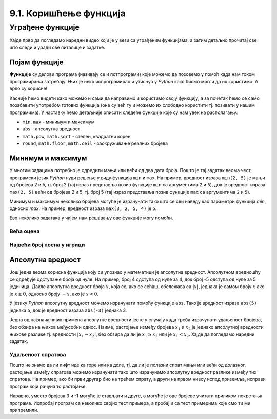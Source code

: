 9.1. Коришћење функција
#######################

Уграђене функције
=================

Хајде прво да погледамо наредни видео који је у вези са уграђеним функцијама, а затим детаљно прочитај све што следи и уради све питалице и задатке.

.. ytpopup:: bJ-OJZIiRdM
    :width: 735
    :height: 415
    :align: center

Појам функције
--------------
	   
**Функције** су делови програма (називају се и потпрограми) које можемо да позовемо у помоћ
када нам током програмирања затребају. Њих је неко испрограмирао и 
утиснуо у *Python* како бисмо могли да их користимо. А врло су корисне!

Касније ћемо видети како можемо и сами да направимо и користимо своју функцију, а
за почетак ћемо се само позабавити употребом готових функција 
(оне су већ ту и можемо их слободно користити тј. позивати у нашим програмима). 
У наставку ћемо детаљније описати следеће функције које су нам увек на располагању:

- ``min``, ``max`` - минимум и максимум
- ``abs`` - апсолутна вредност
- ``math.pow``, ``math.sqrt`` -  степен, квадратни корен
- ``round``, ``math.floor``, ``math.ceil`` - заокруживање реалних
  бројева
  
Минимум и максимум
------------------

У многим задацима потребно је одредити мањи или већи од два дата
броја. Пошто је тај задатак веома чест, програмски језик *Python* нуди
решење у виду функција ``min`` и ``max``. На пример, вредност израза
``min(2, 5)`` је мањи од бројева 2 и 5, тј. број 2 (тај израз
представља позив функције ``min`` са аргументима ``2`` и ``5``), док
је вредност израза ``max(2, 5)`` већи од бројева 2 и 5, тј. број 5 (тај
израз представља позив функције ``max`` са аргументима ``2`` и ``5``).

.. fillintheblank:: fill_минимум
		    
      Вредност израза ``min(24, 17)`` је |blank|

      -     :17: Тачно!
            :x: Нетачно. min означава мањи број

.. mchoice:: mchoice_минимум
   :answer_a: 2
   :answer_b: 3
   :answer_c: 5
   :correct: a
   :feedback_a: Тачно!
   :feedback_b: min означава мањи од два броја.
   :feedback_c: min означава мањи од два броја. 
		
   Која је вредност израза ``min(min(5, 2), 3)``?

Минимум и максимум неколико бројева могуће је израчунати тако што се
сви наведу као параметри функција `min`, односно `max`. На пример, вредност
израза ``max(3, 2, 5, 4)`` је ``5``.

Ево неколико задатака у чијем нам решавању ове функције могу
помоћи.

Већа оцена
''''''''''
  
.. questionnote::

   Љубица је једног дана добила оцене из биологије и географије. Која
   је оцена већа?

.. activecode:: већа_оцена

   biologija  = int(input("biologija: "))
   geografija = int(input("geografija: "))
   print("veća ocena: ", 0)  # ispravi ovu liniju

Највећи број поена у игрици
'''''''''''''''''''''''''''
   
.. questionnote::

   Асмир, Снежа и Мица су играли игрицу на рачунару. Ко је од њих освојио највећи
   број поена (*high-score*)?

.. activecode:: највећи_број_поена
   :runortest: asmir, sneza, mica, najveci
   :enablecopy:
      
   # -*- acsection: general-init -*-
   # -*- acsection: var-init -*-
   asmir = int(input("Koliko je poena osvojio Asmir: "))
   sneza = int(input("Koliko je poena osvojila Sneža: "))
   mica  = int(input("Koliko je poena osvojila Mica: "))
   # -*- acsection: main -*-
   najveci = 0 # ispravi ovu liniju
   # -*- acsection: after-main -*-
   print("Највећи број поена је: ", najveci)
   ====
   from unittest.gui import TestCaseGui
   class myTests(TestCaseGui):
       def testOne(self):
          for asmir, sneza, mica in [(3542, 2388, 4123), (3562, 4221, 1002), (7428, 2842, 9413)]:
             self.assertEqual(acMainSection(asmir = asmir, sneza = sneza, mica = mica)["najveci"],max(asmir, sneza, mica),"Ако су редом освајали %s, %s и %s поена, тада је највећи број поена %s." % (asmir, sneza, mica, max(asmir, sneza, mica)))
   myTests().main()
   



   
Апсолутна вредност
------------------

Још једна веома корисна функција коју си упознао у математици
је апсолутна вредност. Апсолутном вредношћу се одређује одступање
броја од нуле.  На пример, број 4 одступа од нуле за 4, док број -5
одступа од нуле за 5 јединица. Дакле апсолутна вредност броја
:math:`x`, која се, ако се сећаш, обележава са :math:`|x|`, једнака је
самом броју :math:`x` ако је :math:`x \geq 0`, односно броју :math:`-x`,
ако је :math:`x < 0`.

У језику *Python* апсолутну вредност можемо израчунати помоћу функције
``abs``. Тако је вредност израза ``abs(5)`` једнака ``5``, док је
вредност израза ``abs(-3)`` једнака 3.

.. fillintheblank:: fill_апсолутна_вредност
		    
      Вредност израза ``abs(-11.2)`` је |blank|

      -     :11.2: Тачно!
            :x: abs означава апсолутну вредност броја и она не може бити негативна


Једна од најзначајнијих примена апсолутне вредности јесте у случају када треба израчунати
удаљеност бројева, без обзира на њихов међусобни однос. Наиме,
растојање између бројева :math:`x_1` и :math:`x_2` је једнако
апсолутној вредности њихове разлике тј. вредности :math:`|x_1 - x_2|`,
без обзира да ли је :math:`x_1 \geq x_2` или је :math:`x_1 <
x_2`.  Хајде да погледамо наредни задатак.

Удаљеност спратова
''''''''''''''''''

.. questionnote::

   Cпратови су у једној згради обележени бројевима од -2 до 10
   (бројеви -2 и -1 означавају два нивоа испод земље, 0 означава
   приземље, док остали бројеви означавају спратове изнад земље). Ако
   се зна на којим се спратовима налазе два другара, израчунај колико
   су спратова удаљени.

Пошто не знамо да ли лифт иде ка горе или ка доле, тј. да ли је полазни
спрат мањи или већи од долазног, растојање између спратова можемо
израчунати тако што израчунамо апсолутну вредност разлике између тих
спратова. На пример, ако би први другар био на трећем спрату, а други
на првом нивоу испод приземља, исправи програм који рачуна то растојање.
   
.. activecode:: лифт_апсолутна_вредност
		
   sprat1 = 3
   sprat2 = -1
   rastojanje = abs(sprat1 - sprat2)
   print(rastojanje)

Наравно, уместо бројева 3 и -1 могуће је стављати и друге, а могуће је
ове бројеве учитати приликом покретања програма. Испробај програм са неколико
својих тест примера, а пробај и са тест примерима које смо ти ми
припремили.

.. activecode:: лифт_апсолутна_вредност_input
   :runortest: sprat1, sprat2, rastojanje
		
   # -*- acsection: general-init -*-
   # -*- acsection: var-init -*-
   sprat1 = int(input("На ком се спрату налази први другар?"))
   sprat2 = int(input("На ком се спрату налази други другар?"))
   # -*- acsection: main -*-
   rastojanje = 0 # ispravi svoj red
   # -*- acsection: after-main -*-
   print(rastojanje)
   ====
   from unittest.gui import TestCaseGui
   class myTests(TestCaseGui):
       def testOne(self):
          for sprat1, sprat2 in [(8, 4), (3, 6), (-1, 8), (4, -2)]:
             self.assertEqual(acMainSection(sprat1 = sprat1, sprat2 = sprat2)["rastojanje"],abs(sprat1-sprat2),"Растојање између спратова %s и %s је %s." % (sprat1, sprat2, abs(sprat1-sprat2)))
   myTests().main()
   
